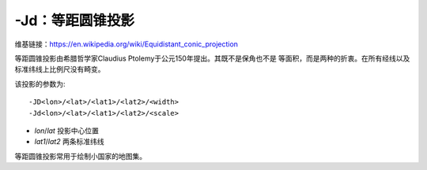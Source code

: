 -Jd：等距圆锥投影
=================

维基链接：https://en.wikipedia.org/wiki/Equidistant_conic_projection

等距圆锥投影由希腊哲学家Claudius Ptolemy于公元150年提出。其既不是保角也不是
等面积，而是两种的折衷。在所有经线以及标准纬线上比例尺没有畸变。

该投影的参数为::

    -JD<lon>/<lat>/<lat1>/<lat2>/<width>
    -Jd<lon>/<lat>/<lat1>/<lat2>/<scale>

- *lon*/*lat* 投影中心位置
- *lat1*/*lat2* 两条标准纬线

等距圆锥投影常用于绘制小国家的地图集。

.. gmtplot::
    :caption: 等距圆锥地图投影

    gmt begin GMT_equidistant_conic pdf,png
    gmt set FORMAT_GEO_MAP ddd:mm:ssF MAP_GRID_CROSS_SIZE_PRIMARY 0.05i
    gmt coast -R-88/-70/18/24 -JD-79/21/19/23/4.5i -Bag -Di -N1/thick,red -Glightgreen -Wthinnest
    gmt end
